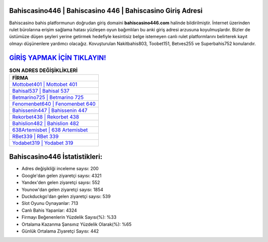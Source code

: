 ﻿Bahiscasino446 | Bahiscasino 446 | Bahiscasino Giriş Adresi
===================================

.. image:: images/bahiscasino-giris.jpg
   :width: 600
   
Bahiscasino bahis platformunun doğrudan giriş domaini **bahiscasino446.com** halinde bildirilmiştir. İnternet üzerinden rulet bürolarına erişim sağlama hatası yüzleşen oyun bağımlıları bu anki giriş adresi arzusuna koyulmuşlardır. Bizler de üstümüze düşen şeyleri yerine getirmek hedefiyle kesintisiz belge istemeyen canlı rulet platformlarını belirterek kayıt olmayı düşünenlere yardımcı olacağız. Kovuşturulan Nakitbahis803, Toobet151, Betves255 ve Superbahis752 konularıdır.

`GİRİŞ YAPMAK İÇİN TIKLAYIN! <https://urlday.cc/git>`_
==============

.. list-table:: **SON ADRES DEĞİŞİKLİKLERİ**
   :widths: 100
   :header-rows: 1

   * - FİRMA
   * - `Mottobet401 | Mottobet 401 <mottobet401-mottobet-401-mottobet-giris-adresi.html>`_
   * - `Bahisal537 | Bahisal 537 <bahisal537-bahisal-537-bahisal-giris-adresi.html>`_
   * - `Betmarino725 | Betmarino 725 <betmarino725-betmarino-725-betmarino-giris-adresi.html>`_	 
   * - `Fenomenbet640 | Fenomenbet 640 <fenomenbet640-fenomenbet-640-fenomenbet-giris-adresi.html>`_	 
   * - `Bahissenin447 | Bahissenin 447 <bahissenin447-bahissenin-447-bahissenin-giris-adresi.html>`_ 
   * - `Rekorbet438 | Rekorbet 438 <rekorbet438-rekorbet-438-rekorbet-giris-adresi.html>`_
   * - `Bahislion482 | Bahislion 482 <bahislion482-bahislion-482-bahislion-giris-adresi.html>`_	 
   * - `638Artemisbet | 638 Artemisbet <638artemisbet-638-artemisbet-artemisbet-giris-adresi.html>`_
   * - `RBet339 | RBet 339 <rbet339-rbet-339-rbet-giris-adresi.html>`_
   * - `Yodabet319 | Yodabet 319 <yodabet319-yodabet-319-yodabet-giris-adresi.html>`_
	 
Bahiscasino446 İstatistikleri:
===================================	 
* Adres değişikliği inceleme sayısı: 200
* Google'dan gelen ziyaretçi sayısı: 4321
* Yandex'den gelen ziyaretçi sayısı: 552
* Younow'dan gelen ziyaretçi sayısı: 1854
* Duckduckgo'dan gelen ziyaretçi sayısı: 539
* Slot Oyunu Oynayanlar: 713
* Canlı Bahis Yapanlar: 4324
* Firmayı Beğenenlerin Yüzdelik Sayısı(%): %33
* Ortalama Kazanma Şansınız Yüzdelik Olarak(%): %65
* Günlük Ortalama Ziyaretçi Sayısı: 442
